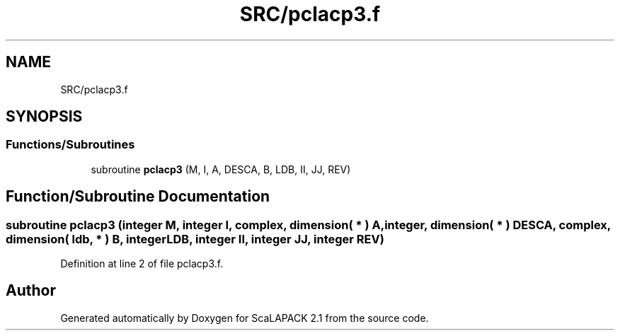 .TH "SRC/pclacp3.f" 3 "Sat Nov 16 2019" "Version 2.1" "ScaLAPACK 2.1" \" -*- nroff -*-
.ad l
.nh
.SH NAME
SRC/pclacp3.f
.SH SYNOPSIS
.br
.PP
.SS "Functions/Subroutines"

.in +1c
.ti -1c
.RI "subroutine \fBpclacp3\fP (M, I, A, DESCA, B, LDB, II, JJ, REV)"
.br
.in -1c
.SH "Function/Subroutine Documentation"
.PP 
.SS "subroutine pclacp3 (integer M, integer I, \fBcomplex\fP, dimension( * ) A, integer, dimension( * ) DESCA, \fBcomplex\fP, dimension( ldb, * ) B, integer LDB, integer II, integer JJ, integer REV)"

.PP
Definition at line 2 of file pclacp3\&.f\&.
.SH "Author"
.PP 
Generated automatically by Doxygen for ScaLAPACK 2\&.1 from the source code\&.
